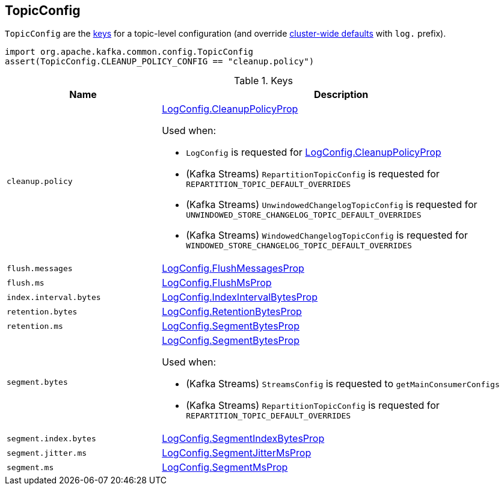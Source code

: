 == [[TopicConfig]] TopicConfig

`TopicConfig` are the <<keys, keys>> for a topic-level configuration (and override <<kafka-server-KafkaConfig.adoc#, cluster-wide defaults>> with `log.` prefix).

[source, scala]
----
import org.apache.kafka.common.config.TopicConfig
assert(TopicConfig.CLEANUP_POLICY_CONFIG == "cleanup.policy")
----

[[keys]]
.Keys
[cols="30m,70",options="header",width="100%"]
|===
| Name
| Description

| cleanup.policy
a| [[cleanup.policy]][[CLEANUP_POLICY_CONFIG]] <<kafka-log-LogConfig.adoc#CleanupPolicyProp, LogConfig.CleanupPolicyProp>>

Used when:

* `LogConfig` is requested for <<kafka-log-LogConfig.adoc#CleanupPolicyProp, LogConfig.CleanupPolicyProp>>

* (Kafka Streams) `RepartitionTopicConfig` is requested for `REPARTITION_TOPIC_DEFAULT_OVERRIDES`

* (Kafka Streams) `UnwindowedChangelogTopicConfig` is requested for `UNWINDOWED_STORE_CHANGELOG_TOPIC_DEFAULT_OVERRIDES`

* (Kafka Streams) `WindowedChangelogTopicConfig` is requested for `WINDOWED_STORE_CHANGELOG_TOPIC_DEFAULT_OVERRIDES`

| flush.messages
a| [[flush.messages]][[FLUSH_MESSAGES_INTERVAL_CONFIG]] <<kafka-log-LogConfig.adoc#FlushMessagesProp, LogConfig.FlushMessagesProp>>

| flush.ms
a| [[flush.ms]][[FLUSH_MS_CONFIG]] <<kafka-log-LogConfig.adoc#FlushMsProp, LogConfig.FlushMsProp>>

| index.interval.bytes
a| [[index.interval.bytes]][[INDEX_INTERVAL_BYTES_CONFIG]] <<kafka-log-LogConfig.adoc#IndexIntervalBytesProp, LogConfig.IndexIntervalBytesProp>>

| retention.bytes
a| [[retention.bytes]][[RETENTION_BYTES_CONFIG]] <<kafka-log-LogConfig.adoc#RetentionBytesProp, LogConfig.RetentionBytesProp>>

| retention.ms
a| [[retention.ms]][[RETENTION_MS_CONFIG]] <<kafka-log-LogConfig.adoc#SegmentBytesProp, LogConfig.SegmentBytesProp>>

| segment.bytes
a| [[segment.bytes]][[SEGMENT_BYTES_CONFIG]] <<kafka-log-LogConfig.adoc#SegmentBytesProp, LogConfig.SegmentBytesProp>>

Used when:

* (Kafka Streams) `StreamsConfig` is requested to `getMainConsumerConfigs`

* (Kafka Streams) `RepartitionTopicConfig` is requested for `REPARTITION_TOPIC_DEFAULT_OVERRIDES`

| segment.index.bytes
a| [[segment.index.bytes]][[SEGMENT_INDEX_BYTES_CONFIG]] <<kafka-log-LogConfig.adoc#SegmentIndexBytesProp, LogConfig.SegmentIndexBytesProp>>

| segment.jitter.ms
a| [[segment.jitter.ms]][[SEGMENT_JITTER_MS_CONFIG]] <<kafka-log-LogConfig.adoc#SegmentJitterMsProp, LogConfig.SegmentJitterMsProp>>

| segment.ms
a| [[segment.ms]][[SEGMENT_MS_CONFIG]] <<kafka-log-LogConfig.adoc#SegmentMsProp, LogConfig.SegmentMsProp>>

|===
